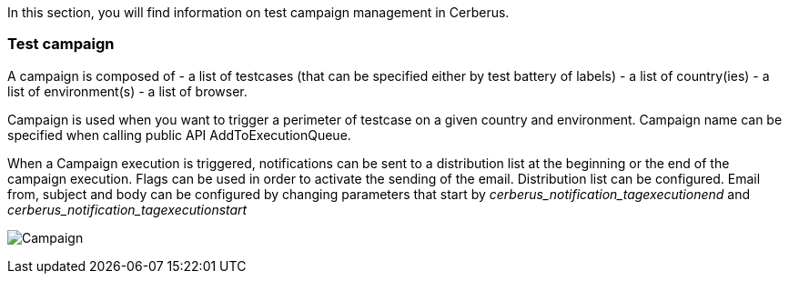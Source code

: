 In this section, you will find information on test campaign management in Cerberus.

=== Test campaign

A campaign is composed of
- a list of testcases (that can be specified either by test battery of labels)
- a list of country(ies)
- a list of environment(s)
- a list of browser.

Campaign is used when you want to trigger a perimeter of testcase on a given country and environment.
Campaign name can be specified when calling public API AddToExecutionQueue.

When a Campaign execution is triggered, notifications can be sent to a distribution list at the beginning or the end of the campaign execution.
Flags can be used in order to activate the sending of the email.
Distribution list can be configured.
Email from, subject and body can be configured by changing parameters that start by _cerberus_notification_tagexecutionend_ and _cerberus_notification_tagexecutionstart_

image:testcampaign.png[Campaign]
